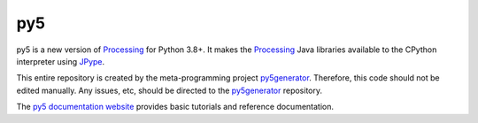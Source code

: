 py5
---

py5 is a new version of Processing_ for Python 3.8+. It makes the Processing_ Java libraries available to the CPython interpreter using JPype_.

This entire repository is created by the meta-programming project py5generator_. Therefore, this code should not be edited manually. Any issues, etc, should be directed to the py5generator_ repository.

The `py5 documentation website 
<http://py5.ixora.io/>`_ provides basic tutorials and reference documentation.

.. _Processing: https://github.com/processing/processing4
.. _JPype: https://github.com/jpype-project/jpype
.. _py5generator: https://github.com/hx2A/py5generator
